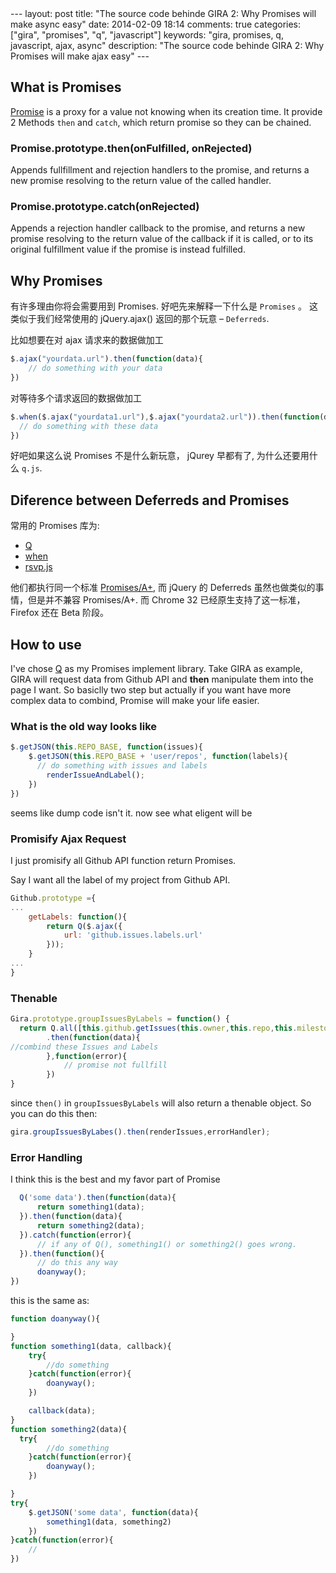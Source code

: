 #+BEGIN_HTML
---
layout: post
title: "The source code behinde GIRA 2: Why Promises will make async easy"
date: 2014-02-09 18:14
comments: true
categories: ["gira", "promises", "q", "javascript"]
keywords: "gira, promises, q, javascript, ajax, async"
description: "The source code behinde GIRA 2: Why Promises will make ajax easy"
---
#+END_HTML
#+OPTIONS: toc:nil

** What is Promises
[[https://developer.mozilla.org/en-US/docs/Web/JavaScript/Reference/Global_Objects/Promise][Promise]] is a proxy for a value not knowing when its creation time. It provide 2 Methods =then= and =catch=, which return promise so they can be chained.

*** Promise.prototype.then(onFulfilled, onRejected)
Appends fullfillment and rejection handlers to the promise, and returns a new promise resolving to the return value of the called handler.

*** Promise.prototype.catch(onRejected)
Appends a rejection handler callback to the promise, and returns a new promise resolving to the return value of the callback if it is called, or to its original fulfillment value if the promise is instead fulfilled.

** Why Promises
有许多理由你将会需要用到 Promises. 好吧先来解释一下什么是 =Promises= 。 这类似于我们经常使用的 jQuery.ajax() 返回的那个玩意 -- =Deferreds=.

比如想要在对 ajax 请求来的数据做加工
#+BEGIN_SRC javascript
  $.ajax("yourdata.url").then(function(data){
      // do something with your data
  })
#+END_SRC

对等待多个请求返回的数据做加工
#+BEGIN_SRC javascript
  $.when($.ajax("yourdata1.url"),$.ajax("yourdata2.url")).then(function(data){
    // do something with these data                                                           
  })
#+END_SRC

好吧如果这么说 Promises 不是什么新玩意， jQurey 早都有了, 为什么还要用什么 =q.js=.

** Diference between Deferreds and Promises
常用的 Promises 库为:
- [[https://github.com/kriskowal/q][Q]]
- [[https://github.com/cujojs/when][when]]
- [[https://github.com/tildeio/rsvp.js][rsvp.js]]

他们都执行同一个标准 [[https://github.com/promises-aplus/promises-spec][Promises/A+]], 而 jQuery 的 Deferreds 虽然也做类似的事情，但是并不兼容 Promises/A+. 而 Chrome 32 已经原生支持了这一标准，Firefox 还在 Beta 阶段。
** How to use
I've chose  [[https://github.com/kriskowal/q][Q]] as my Promises implement library. Take GIRA as example, GIRA will request data from Github API and *then* manipulate them into the page I want. So basiclly two step but actually if you want have more complex data to combind, Promise will make your life easier.
*** What is the old way looks like
#+BEGIN_SRC javascript
  $.getJSON(this.REPO_BASE, function(issues){
      $.getJSON(this.REPO_BASE + 'user/repos', function(labels){
        // do something with issues and labels
          renderIssueAndLabel();
      })
  })   
       
#+END_SRC

seems like dump code isn't it. now see what eligent will be

*** Promisify Ajax Request
I just promisify all Github API function return Promises.

Say I want all the label of my project from Github API.
#+BEGIN_SRC javascript
Github.prototype ={
...
	getLabels: function(){
		return Q($.ajax({
			url: 'github.issues.labels.url'
		}));
	}
...
}
#+END_SRC

*** Thenable
#+BEGIN_SRC javascript
          Gira.prototype.groupIssuesByLabels = function() {
            return Q.all([this.github.getIssues(this.owner,this.repo,this.milestone),this.github.getLabels(this.owner,this.repo)])
                  .then(function(data){
          //combind these Issues and Labels
                  },function(error){
                      // promise not fullfill
                  })
          }
#+END_SRC
since =then()= in =groupIssuesByLabels=  will also return a thenable object. So you can do this then:

#+BEGIN_SRC javascript
  gira.groupIssuesByLabes().then(renderIssues,errorHandler);
#+END_SRC

*** Error Handling
I think this is the best and my favor part of Promise

#+BEGIN_SRC javascript
      Q('some data').then(function(data){
          return something1(data);
      }).then(function(data){
          return something2(data);
      }).catch(function(error){
          // if any of Q(), something1() or something2() goes wrong.
      }).then(function(){
          // do this any way
          doanyway();
    })
#+END_SRC

this is the same as:
#+BEGIN_SRC javascript
  function doanyway(){
      
  }
  function something1(data, callback){
      try{
          //do something
      }catch(function(error){
          doanyway();
      })
  
      callback(data);
  }
  function something2(data){
    try{
          //do something
      }catch(function(error){
          doanyway();
      })
  
  }
  try{
      $.getJSON('some data', function(data){
          something1(data, something2)
      }) 
  }catch(function(error){
      // 
  })
#+END_SRC

